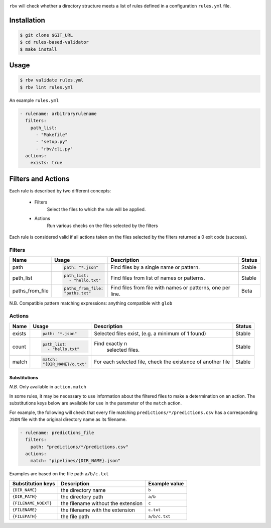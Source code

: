 |badge_pipelines|_
|badge_coverage|_

.. |badge_pipelines| image:: https://gitlab.com/prometheuscomputing/rules-based-validator/badges/develop/pipeline.svg
.. _badge_pipelines: https://gitlab.com/prometheuscomputing/rules-based-validator
.. |badge_coverage| image::  https://gitlab.com/prometheuscomputing/rules-based-validator/badges/develop/coverage.svg
.. _badge_coverage: https://prometheuscomputing.gitlab.io/rules-based-validator/_static/coverage/index.html


``rbv`` will check whether a directory structure meets a list of rules
defined in a configuration ``rules.yml`` file.

Installation
------------

.. code:: bash

   $ git clone $GIT_URL
   $ cd rules-based-validator
   $ make install

Usage
-----

.. code:: bash

   $ rbv validate rules.yml
   $ rbv lint rules.yml

An example ``rules.yml``

.. code:: yaml

   - rulename: arbitraryrulename
     filters:
       path_list:
         - "Makefile"
         - "setup.py"
         - "rbv/cli.py"
     actions:
       exists: true

Filters and Actions
-------------------

Each rule is described by two different concepts:

    * Filters
        Select the files to which the rule will be applied.
    * Actions
        Run various checks on the files selected by the filters

Each rule is considered valid if all actions taken on the files selected
by the filters returned a 0 exit code (success).

Filters
~~~~~~~

+-----------------+------------------+-----------------------------+-----------+
| Name            | Usage            | Description                 |  Status   |
+=================+==================+=============================+===========+
|                 |.. code:: yaml    |                             |           |
|                 |                  | Find files by a             |           |
| path            | path: "*.json"   | single name or pattern.     |  Stable   |
|                 |                  |                             |           |
+-----------------+------------------+-----------------------------+-----------+
|                 |.. code:: yaml    |Find files from list         |           |
|                 |                  |of names or patterns.        |           |
| path_list       | path_list:       |                             |  Stable   |
|                 |   - "hello.txt"  |                             |           |
+-----------------+------------------+-----------------------------+-----------+
|                 |.. code:: yaml    |Find files from file with    |           |
|                 |                  |names or patterns,           |           |
| paths_from_file | paths_from_file: |one per line.                |  Beta     |
|                 | "paths.txt"      |                             |           |
+-----------------+------------------+-----------------------------+-----------+


N.B. Compatible pattern matching expressions: anything compatible with
``glob``

Actions
~~~~~~~

+-----------------+--------------------+-----------------------------+-----------+
| Name            | Usage              | Description                 |  Status   |
+=================+====================+=============================+===========+
|                 |.. code:: yaml      |                             |           |
|                 |                    |                             |           |
| exists          | path: "*.json"     | Selected files exist,       |  Stable   |
|                 |                    | (e.g. a minimum of 1 found) |           |
+-----------------+--------------------+-----------------------------+-----------+
|                 |.. code:: yaml      |                             |           |
|                 |                    | Find exactly n              |           |
| count           | path_list:         |  selected files.            |  Stable   |
|                 |   - "hello.txt"    |                             |           |
+-----------------+--------------------+-----------------------------+-----------+
|                 |.. code:: yaml      | For each selected file,     |           |
|                 |                    | check the existence of      |           |
| match           | match:             | another file                |  Stable   |
|                 | "{DIR_NAME}/o.txt" |                             |           |
+-----------------+--------------------+-----------------------------+-----------+


Substitutions
^^^^^^^^^^^^^

*N.B.* Only available in ``action.match``

In some rules, it may be necessary to use information about the filtered
files to make a determination on an action. The substitutions keys below
are available for use in the parameter of the ``match`` action.

For example, the following will check that every file matching
``predictions/*/predictions.csv`` has a corresponding ``JSON`` file with
the original directory name as its filename.

.. code:: yaml

   - rulename: predictions_file
     filters:
       path: "predictions/*/predictions.csv"
     actions:
       match: "pipelines/{DIR_NAME}.json"

Examples are based on the file path ``a/b/c.txt``

+----------------------+------------------------------------+---------------+
| Substitution keys    |   Description                      | Example value |
+======================+====================================+===============+
| ``{DIR_NAME}``       |  the directory name                | ``b``         |
+----------------------+------------------------------------+---------------+
| ``{DIR_PATH}``       |  the directory path                | ``a/b``       |
+----------------------+------------------------------------+---------------+
| ``{FILENAME_NOEXT}`` | the filename without the extension | ``c``         |
+----------------------+------------------------------------+---------------+
| ``{FILENAME}``       | the filename with the extension    | ``c.txt``     |
+----------------------+------------------------------------+---------------+
| ``{FILEPATH}``       | the file path                      | ``a/b/c.txt`` |
+----------------------+------------------------------------+---------------+
